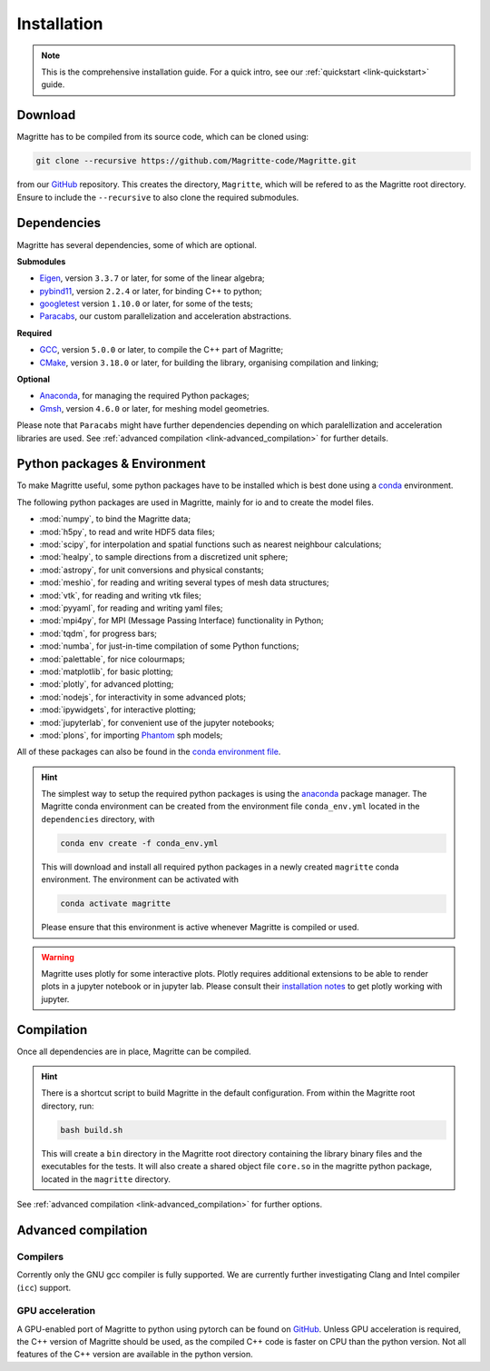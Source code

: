 .. _link-installation:

Installation
############

.. note::

    This is the comprehensive installation guide. For a quick intro, see our
    :ref:`quickstart <link-quickstart>` guide.


Download
********

Magritte has to be compiled from its source code, which can be cloned using:

.. code-block:: shell

    git clone --recursive https://github.com/Magritte-code/Magritte.git

from our `GitHub <https://github.com/Magritte-code/Magritte>`_ repository. This
creates the directory, :literal:`Magritte`, which will be refered to as the
Magritte root directory. Ensure to include the :literal:`--recursive` to also
clone the required submodules.


Dependencies
************

Magritte has several dependencies, some of which are optional.


**Submodules**

* `Eigen <http://eigen.tuxfamily.org/index.php?title=Main_Page>`_, version :literal:`3.3.7` or later, for some of the linear algebra;

* `pybind11 <https://github.com/pybind/pybind11>`_, version :literal:`2.2.4` or later, for binding C++ to python;

* `googletest <https://github.com/google/googletest>`_ version :literal:`1.10.0` or later, for some of the tests;

* `Paracabs <https://github.com/Magritte-code/Paracabs>`_, our custom parallelization and acceleration abstractions.

**Required**

* `GCC <https://gcc.gnu.org/>`_, version :literal:`5.0.0` or later, to compile the C++ part of Magritte;
* `CMake <https://cmake.org/>`_, version :literal:`3.18.0` or later, for building the library, organising compilation and linking;


**Optional**

* `Anaconda <https://www.anaconda.com/blog/individual-edition-2020-11>`_, for managing the required Python packages;
* `Gmsh <https://gmsh.info/>`_, version :literal:`4.6.0` or later, for meshing model geometries.


Please note that :literal:`Paracabs` might have further dependencies depending
on which paralellization and acceleration libraries are used. See
:ref:`advanced compilation <link-advanced_compilation>` for further details.


Python packages & Environment
*****************************

To make Magritte useful, some python packages have to be installed which
is best done using a `conda <https://www.anaconda.com/products/individual>`_ environment.

The following python packages are used in Magritte, mainly for io and to create
the model files.

* :mod:`numpy`, to bind the Magritte data;
* :mod:`h5py`, to read and write HDF5 data files;
* :mod:`scipy`, for interpolation and spatial functions such as nearest neighbour calculations;
* :mod:`healpy`, to sample directions from a discretized unit sphere;
* :mod:`astropy`, for unit conversions and physical constants;
* :mod:`meshio`, for reading and writing several types of mesh data structures;
* :mod:`vtk`, for reading and writing vtk files;
* :mod:`pyyaml`, for reading and writing yaml files;
* :mod:`mpi4py`, for MPI (Message Passing Interface) functionality in Python;
* :mod:`tqdm`, for progress bars;
* :mod:`numba`, for just-in-time compilation of some Python functions;
* :mod:`palettable`, for nice colourmaps;
* :mod:`matplotlib`, for basic plotting;
* :mod:`plotly`, for advanced plotting;
* :mod:`nodejs`, for interactivity in some advanced plots;
* :mod:`ipywidgets`, for interactive plotting;
* :mod:`jupyterlab`, for convenient use of the jupyter notebooks;
* :mod:`plons`, for importing `Phantom <https://phantomsph.bitbucket.io/>`_ sph models;

All of these packages can also be found in the `conda environment file <https://github.com/Magritte-code/Magritte/blob/stable/dependencies/conda_env.yml>`_.

.. hint::

    The simplest way to setup the required python packages is using the
    `anaconda <https://www.anaconda.com/products/individual>`_ package manager.
    The Magritte conda environment can be created from the environment
    file :literal:`conda_env.yml` located in the :literal:`dependencies` directory, with

    .. code-block:: shell

        conda env create -f conda_env.yml

    This will download and install all required python packages in a newly created
    :literal:`magritte` conda environment. The environment can be activated with

    .. code-block:: shell

        conda activate magritte

    Please ensure that this environment is active whenever Magritte is compiled or used.

.. warning::

    Magritte uses plotly for some interactive plots. Plotly requires additional
    extensions to be able to render plots in a jupyter notebook or in jupyter lab. Please
    consult their `installation notes <https://plotly.com/python/getting-started/>`_ to get
    plotly working with jupyter.


Compilation
***********

Once all dependencies are in place, Magritte can be compiled.

.. hint::

    There is a shortcut script to build Magritte in the default configuration.
    From within the Magritte root directory, run:

    .. code-block:: shell

        bash build.sh

    This will create a :literal:`bin` directory in the Magritte root directory
    containing the library binary files and the executables for the tests. It will
    also create a shared object file :literal:`core.so` in the magritte python package,
    located in the :literal:`magritte` directory.

See :ref:`advanced compilation <link-advanced_compilation>` for further options.



.. _link-advanced_compilation:



Advanced compilation
********************

Compilers
=========

Corrently only the GNU gcc compiler is fully supported.
We are currently further investigating Clang and Intel compiler (:literal:`icc`) support.


GPU acceleration
================

A GPU-enabled port of Magritte to python using pytorch can be found on `GitHub <https://github.com/Magritte-code/Magritte-torch>`_.
Unless GPU acceleration is required, the C++ version of Magritte should be used, as the compiled C++ code is faster on CPU than the python version.
Not all features of the C++ version are available in the python version.
